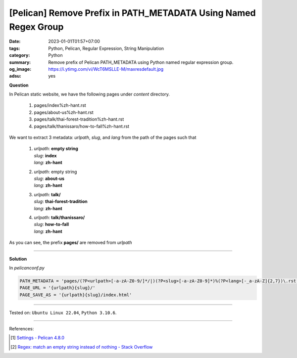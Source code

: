 [Pelican] Remove Prefix in PATH_METADATA Using Named Regex Group
################################################################

:date: 2023-01-01T01:57+07:00
:tags: Python, Pelican, Regular Expression, String Manipulation
:category: Python
:summary: Remove prefix of Pelican PATH_METADATA using Python named regular
          expression group.
:og_image: https://i.ytimg.com/vi/WcT6MSLLE-M/maxresdefault.jpg
:adsu: yes


**Question**

In Pelican static website, we have the following pages under *content*
directory.

  1. pages/index%zh-hant.rst
  2. pages/about-us%zh-hant.rst
  3. pages/talk/thai-forest-tradition%zh-hant.rst
  4. pages/talk/thanissaro/how-to-fall%zh-hant.rst

We want to extract 3 metadata: *urlpath*, *slug*, and *lang* from the path of
the pages such that

  1. | *urlpath*: **empty string**
     | *slug*: **index**
     | *lang*: **zh-hant**
  2. | *urlpath*: empty string
     | *slug*: **about-us**
     | *lang*: **zh-hant**
  3. | *urlpath*: **talk/**
     | *slug*: **thai-forest-tradition**
     | *lang*: **zh-hant**
  4. | *urlpath*: **talk/thanissaro/**
     | *slug*: **how-to-fall**
     | *lang*: **zh-hant**

As you can see, the prefix **pages/** are removed from *urlpath*

----

**Solution**

In *pelicanconf.py*

.. code-block:: python

   PATH_METADATA = 'pages/(?P<urlpath>[-a-zA-Z0-9/]*/|)(?P<slug>[-a-zA-Z0-9]*)%(?P<lang>[-_a-zA-Z]{2,7})\.rst'
   PAGE_URL = '{urlpath}{slug}/'
   PAGE_SAVE_AS = '{urlpath}{slug}/index.html'

----

Tested on: ``Ubuntu Linux 22.04``, ``Python 3.10.6``.

----

References:

.. [1] `Settings - Pelican 4.8.0 <https://docs.getpelican.com/en/latest/settings.html#metadata>`_
.. [2] `Regex: match an empty string instead of nothing - Stack Overflow <https://stackoverflow.com/a/57893349>`_

.. _Pelican: https://getpelican.com/
.. _PATH_METADATA: https://docs.getpelican.com/en/stable/settings.html#metadata
